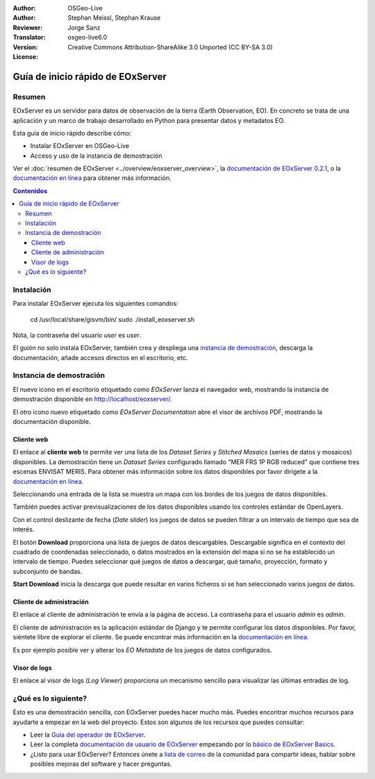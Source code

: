 :Author: OSGeo-Live
:Author: Stephan Meissl, Stephan Krause
:Reviewer: 
:Translator: Jorge Sanz
:Version: osgeo-live6.0
:License: Creative Commons Attribution-ShareAlike 3.0 Unported (CC BY-SA 3.0)

.. image:: ../../images/project_logos/logo-eoxserver-2.png
  :scale: 65 %
  :alt: project logo
  :align: right
  :target: http://eoxserver.org/

================================================================================
Guía de inicio rápido de EOxServer
================================================================================

Resumen
--------

EOxServer es un servidor para datos de observación de la tierra (Earth Observation, EO). 
En concreto se trata de una aplicación y un marco de trabajo desarrollado en Python para 
presentar datos y metadatos EO.

Esta guía de inicio rápido describe cómo:

* Instalar EOxServer en OSGeo-Live
* Acceso y uso de la instancia de demostración

Ver el :doc:`resumen de EOxServer <../overview/eoxserver_overview>`, la 
`documentación de EOxServer 0.2.1 <../../eoxserver-docs/EOxServer_documentation.pdf>`_, 
o la `documentación en línea <http://eoxserver.org/doc/>`_ para obtener más información.

.. contents:: Contenidos

Instalación
------------

Para instalar EOxServer ejecuta los siguientes comandos:

    cd /usr/local/share/gisvm/bin/
    sudo ./install_eoxserver.sh

Nota, la contraseña del usuario `user` es `user`.

El guión no solo instala EOxServer, también crea y despliega una 
`instancia de demostración <http://localhost/eoxserver/>`_, descarga la documentación, añade accesos directos en el escritorio, etc.

Instancia de demostración
-------------------------------

El nuevo icono en el escritorio etiquetado como `EOxServer` lanza el navegador web, mostrando la instancia de demostración disponible en http://localhost/eoxserver/.

.. image:: ../../images/screenshots/1024x768/eoxserver_start.png
  :scale: 50 %
  :alt: Inicio de la demostración de EOxServer

El otro icono nuevo etiquetado como `EOxServer Documentation` abre el visor de archivos PDF, mostrando la documentación disponible.

.. image:: ../../images/screenshots/1024x768/eoxserver_documentation.png
  :scale: 50 %
  :alt: Documentación de EOxServer

Cliente web
~~~~~~~~~~~~~~~

El enlace al **cliente web** te permite ver una lista de los `Dataset 
Series` y `Stitched Mosaics` (series de datos y mosaicos) disponibles. La demostración tiene un `Dataset Series` configurado llamado "MER FRS 1P RGB reduced" que contiene tres escenas ENVISAT MERIS. Para obtener más información sobre los datos disponibles por favor dirígete a la `documentación en línea <http://eoxserver.org/doc/en/users/demonstration.html>`_.

.. image:: ../../images/screenshots/1024x768/eoxserver_webclient1.png
  :scale: 50 %
  :alt: Selección de juegos de datos en el cliente incrustado de demostración de EOxServer

Seleccionando una entrada de la lista se muestra un mapa con los bordes de los juegos de datos disponibles.

.. image:: ../../images/screenshots/1024x768/eoxserver_webclient2.jpg
  :scale: 50 %
  :alt: Bordes en el cliente incrustado de demostración de EOxServer

También puedes activar previsualizaciones de los datos disponibles usando los controles estándar de OpenLayers.

.. image:: ../../images/screenshots/1024x768/eoxserver_screenshot.jpg
  :scale: 50 %
  :alt: Bordes y previsualizaciones en el cliente incrustado de demostración de EOxServer

Con el control deslizante de fecha (*Date slider*) los juegos de datos se pueden filtrar a un intervalo de tiempo que sea de interés.

.. image:: ../../images/screenshots/1024x768/eoxserver_webclient3.jpg
  :scale: 50 %
  :alt: Cambio de fecha en el cliente incrustado de demostración de EOxServer

El botón **Download** proporciona una lista de juegos de datos descargables. 
Descargable significa en el contexto del cuadrado de coordenadas seleccionado, o datos mostrados en la extensión del mapa si no se ha establecido un intervalo de tiempo. Puedes seleccionar qué juegos de datos a descargar, qué tamaño, proyección, formato y subconjunto de bandas.

.. image:: ../../images/screenshots/1024x768/eoxserver_webclient4.jpg
  :scale: 50 %
  :alt: Selección de descarga en el cliente incrustado de demostración de EOxServer

**Start Download** inicia la descarga que puede resultar en varios ficheros si se han seleccionado varios juegos de datos.

.. image:: ../../images/screenshots/1024x768/eoxserver_webclient5.jpg
  :scale: 50 %
  :alt: Descarga en el cliente incrustado de demostración de EOxServer

Cliente de administración
~~~~~~~~~~~~~~~~~~~~~~~~~~~~~~~~

El enlace al cliente de administración te envía a la página de acceso. La contraseña para el usuario `admin` es `admin`.

.. image:: ../../images/screenshots/1024x768/eoxserver_adminclient1.png
  :scale: 50 %
  :alt: Acceso al cliente de administración de EOxServer

El cliente de administración es la aplicación estándar de Django y te permite configurar los datos disponibles. Por favor, siéntete libre de explorar el cliente. Se puede encontrar más información en la `documentación en línea <http://eoxserver.org/doc/en/users/operators.html>`_.

.. image:: ../../images/screenshots/1024x768/eoxserver_adminclient2.png
  :scale: 50 %
  :alt: Arranque del cliente de administración de EOxServer

Es por ejemplo posible ver y alterar los `EO Metadata` de los juegos de datos configurados.

.. image:: ../../images/screenshots/1024x768/eoxserver_adminclient3.jpg
  :scale: 50 %
  :alt: Cliente de administración de EOxServer 

Visor de logs
~~~~~~~~~~~~~~~~~~~~~~~~~~~~

El enlace al visor de logs (*Log Viewer*)  proporciona un mecanismo sencillo para visualizar las últimas entradas de log.

.. image:: ../../images/screenshots/1024x768/eoxserver_logviewer.png
  :scale: 50 %
  :alt: Visor de logs de EOxServer

¿Qué es lo siguiente?
-----------------------------------------------------------------------

Esto es una demostración sencilla, con EOxServer puedes hacer mucho más. Puedes encontrar muchos recursos para ayudarte a empezar en la web del proyecto. Estos son algunos de los recursos que puedes consultar:

* Leer la `Guía del operador de EOxServer <http://eoxserver.org/doc/en/users/operators.html>`_.
* Leer la completa `documentación de usuario de EOxServer <http://eoxserver.org/doc/en/users/index.html>`_ 
  empezando por lo `básico de EOxServer Basics <http://eoxserver.org/doc/en/users/basics.html>`_.
* ¿Listo para usar EOxServer? Entonces únete a `lista de correo  
  <http://eoxserver.org/doc/en/users/mailing_lists.html>`_ de la comunidad para compartir ideas, 
  hablar sobre posibles mejoras del software y hacer preguntas.
